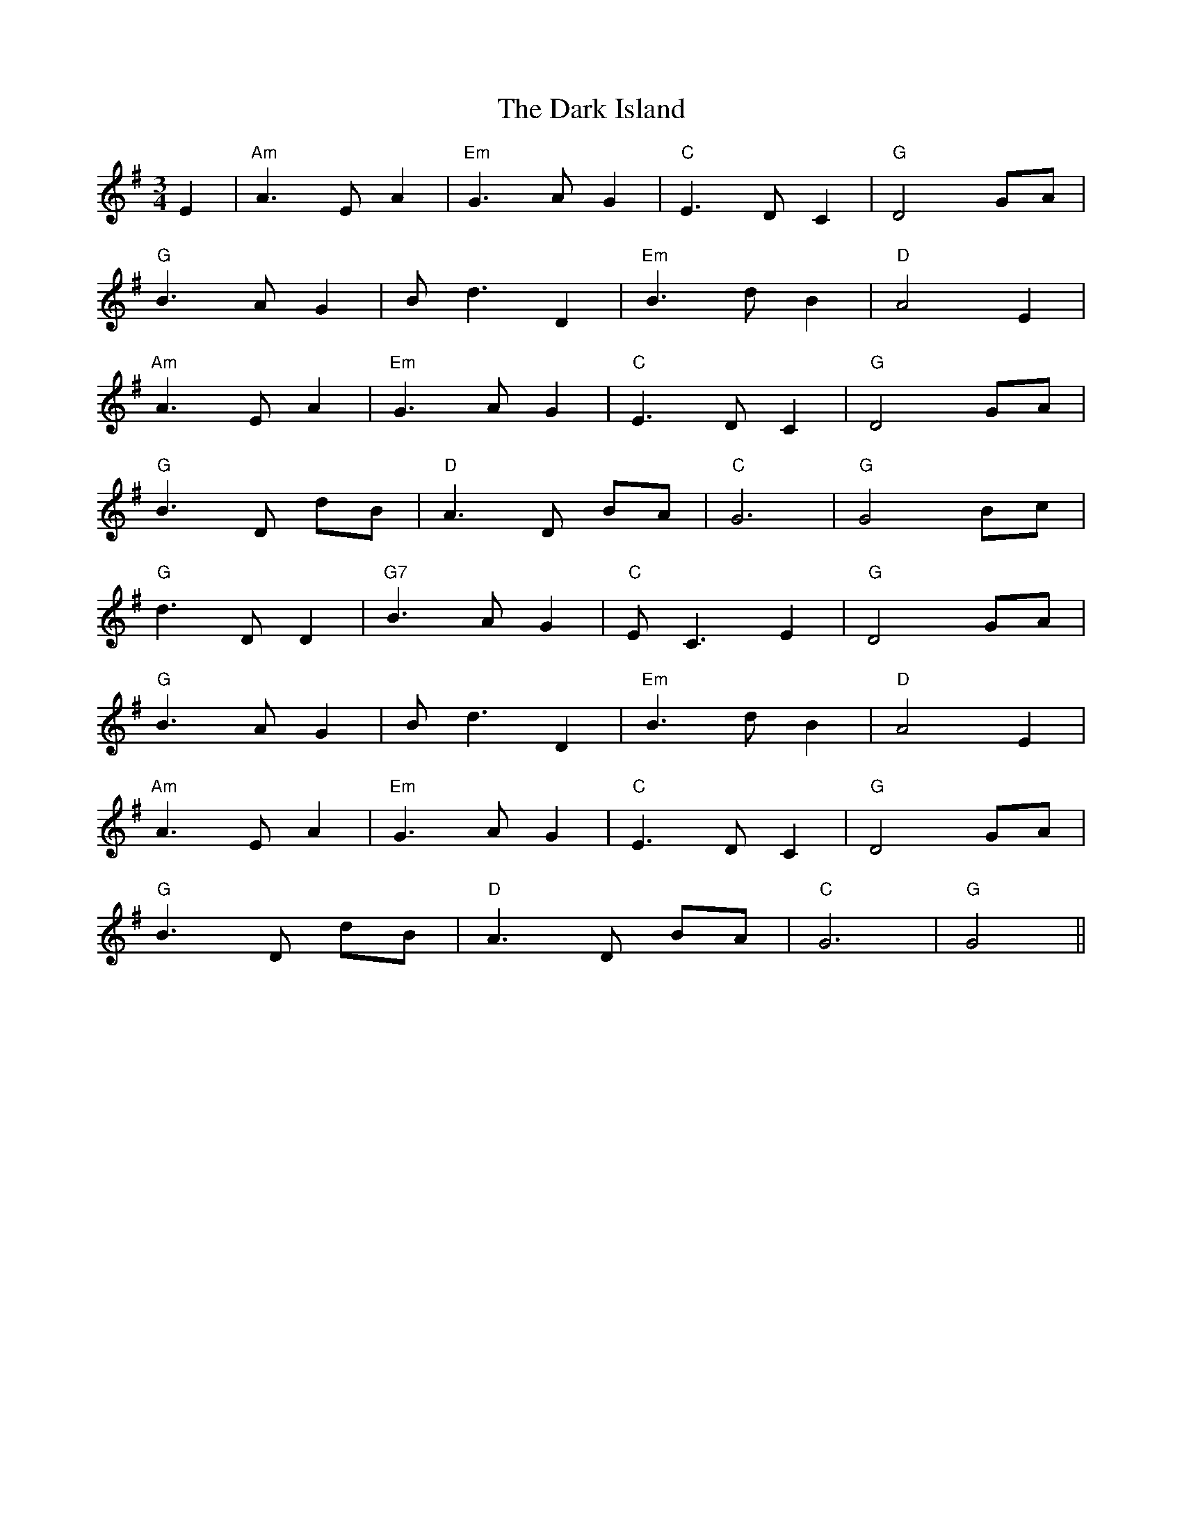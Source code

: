 X: 9501
T: Dark Island, The
R: waltz
M: 3/4
K: Gmajor
E2|"Am"A3 E A2|"Em"G3 A G2|"C"E3 D C2|"G"D4 GA|
"G"B3 A G2|B d3 D2|"Em" B3 d B2|"D"A4 E2|
"Am"A3 E A2|"Em"G3 A G2|"C"E3 D C2|"G"D4 GA|
"G" B3 D dB|"D" A3 D BA|"C" G6|"G"G4 Bc|
"G" d3 D D2|"G7"B3 A G2|"C"E C3 E2|"G" D4 GA|
"G"B3 A G2|B d3 D2|"Em" B3 d B2|"D"A4 E2|
"Am"A3 E A2|"Em"G3 A G2|"C"E3 D C2|"G"D4 GA|
"G" B3 D dB|"D" A3 D BA|"C" G6|"G"G4||

